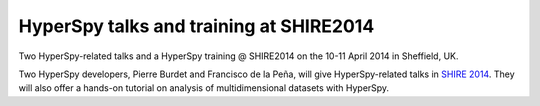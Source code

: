
.. post:: 2014-04-1
   :tags: Training

HyperSpy talks and training at SHIRE2014
========================================

Two HyperSpy-related talks and a HyperSpy training @ SHIRE2014 on the 10-11
April 2014 in Sheffield, UK.

Two HyperSpy developers, Pierre Burdet and Francisco de la Peña, will give
HyperSpy-related talks in `SHIRE 2014
<ihttp://www.sheffield.ac.uk/kroto/news/event_hyperspectral_imaging>`_.  They
will also offer a hands-on tutorial on analysis of multidimensional datasets
with HyperSpy.
